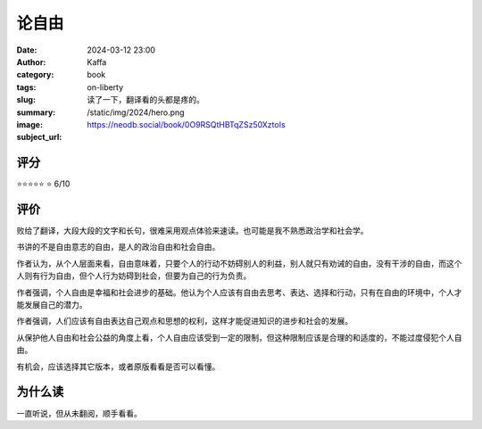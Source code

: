 论自由
########################################################

:date: 2024-03-12 23:00
:author: Kaffa
:category: book
:tags:
:slug: on-liberty
:summary: 读了一下，翻译看的头都是疼的。
:image: /static/img/2024/hero.png
:subject_url: https://neodb.social/book/0O9RSQtHBTqZSz50XztoIs

评分
====================

⭐⭐⭐⭐⭐
⭐ 6/10

评价
====================

败给了翻译，大段大段的文字和长句，很难采用观点体验来速读。也可能是我不熟悉政治学和社会学。

书讲的不是自由意志的自由，是人的政治自由和社会自由。

作者认为，从个人层面来看，自由意味着，只要个人的行动不妨碍别人的利益，别人就只有劝诫的自由，没有干涉的自由，而这个人则有行为自由，但个人行为妨碍到社会，但要为自己的行为负责。

作者强调，个人自由是幸福和社会进步的基础。他认为个人应该有自由去思考、表达、选择和行动，只有在自由的环境中，个人才能发展自己的潜力。

作者强调，人们应该有自由表达自己观点和思想的权利，这样才能促进知识的进步和社会的发展。

从保护他人自由和社会公益的角度上看，个人自由应该受到一定的限制，但这种限制应该是合理的和适度的，不能过度侵犯个人自由。

有机会，应该选择其它版本，或者原版看看是否可以看懂。

为什么读
====================

一直听说，但从未翻阅，顺手看看。
